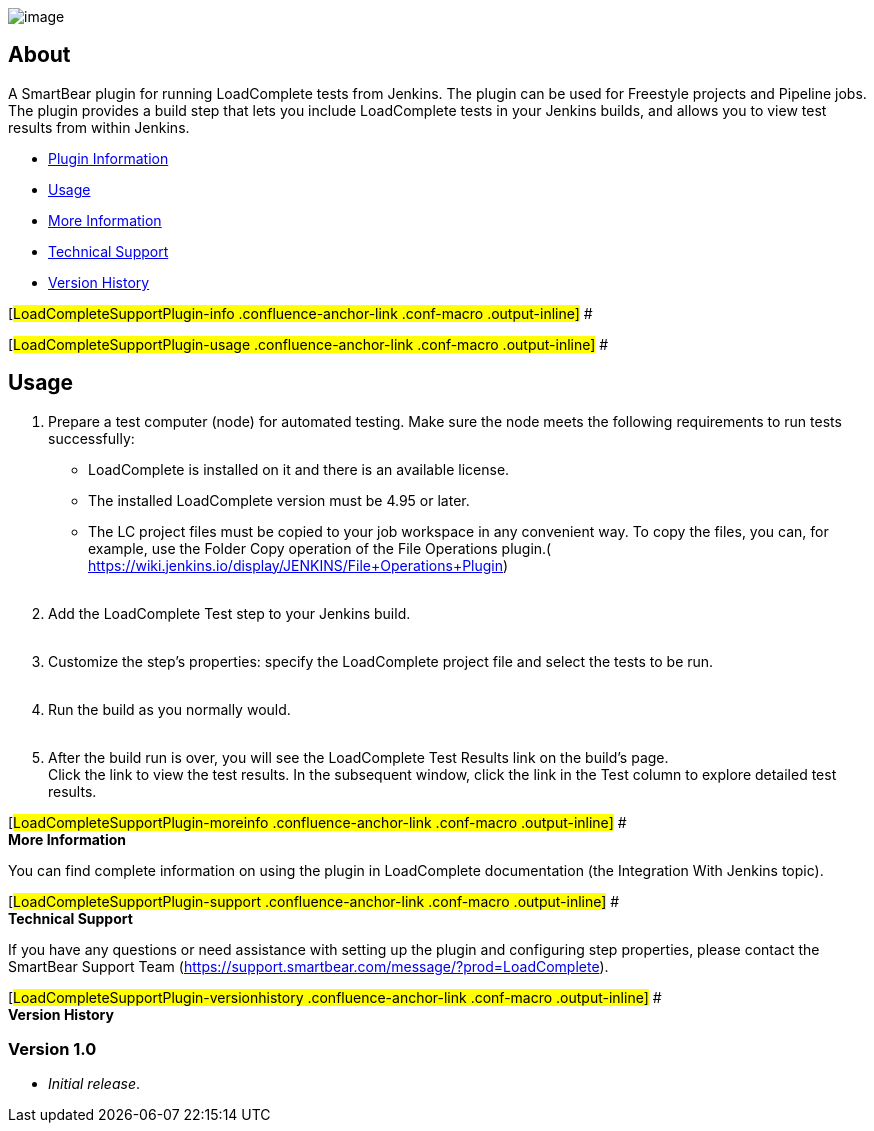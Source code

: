 [.confluence-embedded-file-wrapper]#image:docs/images/logo.png[image]#

[[LoadCompleteSupportPlugin-About]]
== About

A SmartBear plugin for running LoadComplete tests from Jenkins. The
plugin can be used for Freestyle projects and Pipeline jobs. The plugin
provides a build step that lets you include LoadComplete tests in your
Jenkins builds, and allows you to view test results from within Jenkins.

* https://wiki.jenkins-ci.org/display/JENKINS/LoadComplete+Support+Plugin#LoadCompleteSupportPlugin-info[Plugin
Information]
* https://wiki.jenkins-ci.org/display/JENKINS/LoadComplete+Support+Plugin#LoadCompleteSupportPlugin-usage[Usage]
* https://wiki.jenkins-ci.org/display/JENKINS/LoadComplete+Support+Plugin#LoadCompleteSupportPlugin-moreinfo[More
Information]
* https://wiki.jenkins-ci.org/display/JENKINS/LoadComplete+Support+Plugin#LoadCompleteSupportPlugin-support[Technical
Support]
* https://wiki.jenkins-ci.org/display/JENKINS/LoadComplete+Support+Plugin#LoadCompleteSupportPlugin-versionhistory[Version
History]

[#LoadCompleteSupportPlugin-info .confluence-anchor-link .conf-macro .output-inline]#
#

[#LoadCompleteSupportPlugin-usage .confluence-anchor-link .conf-macro .output-inline]#
#

[[LoadCompleteSupportPlugin-Usage]]
== Usage

. Prepare a test computer (node) for automated testing. Make sure the
node meets the following requirements to run tests successfully: +
* LoadComplete is installed on it and there is an available license.
* The installed LoadComplete version must be 4.95 or later.
* The LC project files must be copied to your job workspace in any
convenient way. To copy the files, you can, for example, use the Folder
Copy operation of the File Operations plugin.(
https://wiki.jenkins.io/display/JENKINS/File+Operations+Plugin) +
 
. Add the LoadComplete Test step to your Jenkins build. +
 
. Customize the step’s properties: specify the LoadComplete project file
and select the tests to be run. +
 
. Run the build as you normally would. +
 
. After the build run is over, you will see the LoadComplete Test
Results link on the build’s page. +
Click the link to view the test results. In the subsequent window, click
the link in the Test column to explore detailed test results.

[#LoadCompleteSupportPlugin-moreinfo .confluence-anchor-link .conf-macro .output-inline]#
# +
*More Information*

You can find complete information on using the plugin in LoadComplete
documentation (the Integration With Jenkins topic).

[#LoadCompleteSupportPlugin-support .confluence-anchor-link .conf-macro .output-inline]#
# +
*Technical Support*

If you have any questions or need assistance with setting up the plugin
and configuring step properties, please contact the SmartBear Support
Team (https://support.smartbear.com/message/?prod=LoadComplete).

[#LoadCompleteSupportPlugin-versionhistory .confluence-anchor-link .conf-macro .output-inline]#
# +
*Version History*

[[LoadCompleteSupportPlugin-Version1.0]]
=== Version 1.0

* _Initial release_.
